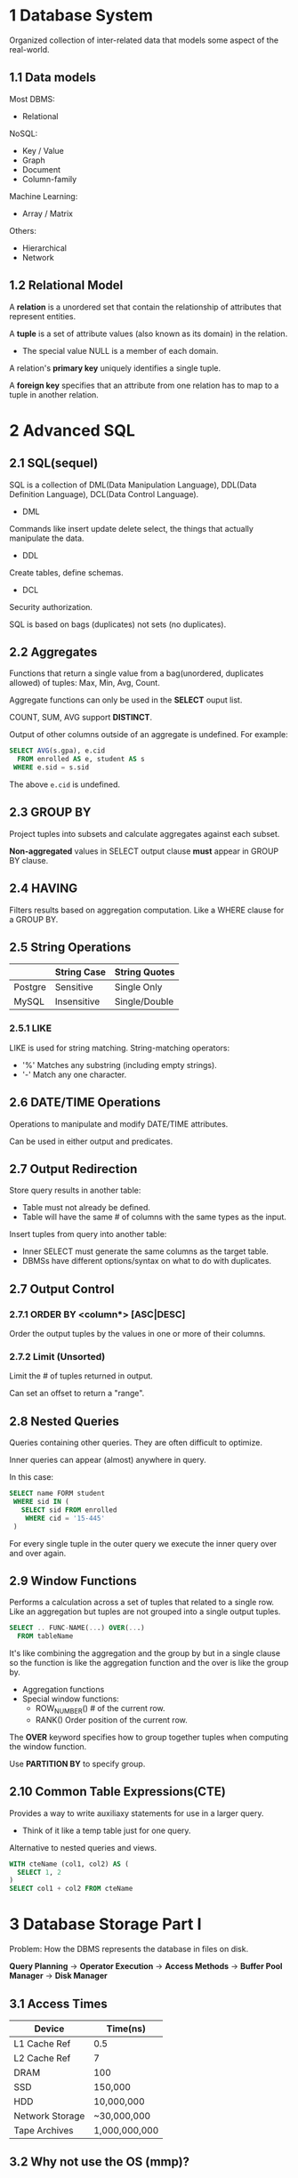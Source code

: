 * 1 Database System
Organized collection of inter-related data that models some aspect of the real-world.
** 1.1 Data models
Most DBMS:
- Relational

NoSQL:
- Key / Value
- Graph
- Document
- Column-family

Machine Learning:
- Array / Matrix

Others:
- Hierarchical
- Network
** 1.2 Relational Model
A *relation* is a unordered set that contain the relationship of attributes that represent entities.

A *tuple* is a set of attribute values (also known as its domain) in the relation.
- The special value NULL is a member of each domain.

A relation's *primary key* uniquely identifies a single tuple.

A *foreign key* specifies that an attribute from one relation has to map to a tuple in another relation.
* 2 Advanced SQL
** 2.1 SQL(sequel)
SQL is a collection of DML(Data Manipulation Language), DDL(Data Definition Language), DCL(Data Control Language).

- DML

Commands like insert update delete select, the things that actually manipulate the data.

- DDL

Create tables, define schemas.

- DCL

Security authorization.

SQL is based on bags (duplicates) not sets (no duplicates).
** 2.2 Aggregates
Functions that return a single value from a bag(unordered, duplicates allowed) of tuples: Max, Min, Avg, Count.

Aggregate functions can only be used in the *SELECT* ouput list.

COUNT, SUM, AVG support *DISTINCT*.

Output of other columns outside of an aggregate is undefined. For example:
#+begin_src sql
SELECT AVG(s.gpa), e.cid
  FROM enrolled AS e, student AS s
 WHERE e.sid = s.sid
#+end_src
The above =e.cid= is undefined.
** 2.3 GROUP BY
Project tuples into subsets and calculate aggregates against each subset.

*Non-aggregated* values in SELECT output clause *must* appear in GROUP BY clause.
** 2.4 HAVING
Filters results based on aggregation computation. Like a WHERE clause for a GROUP BY.
** 2.5 String Operations
|         | String Case | String Quotes |
|---------+-------------+---------------|
| Postgre | Sensitive   | Single Only   |
| MySQL   | Insensitive | Single/Double |
*** 2.5.1 LIKE
LIKE is used for string matching. String-matching operators:

- '%' Matches any substring (including empty strings).
- '-' Match any one character.
** 2.6 DATE/TIME Operations
Operations to manipulate and modify DATE/TIME attributes.

Can be used in either output and predicates.
** 2.7 Output Redirection
Store query results in another table:
- Table must not already be defined.
- Table will have the same # of columns with the same types as the input.

Insert tuples from query into another table:
- Inner SELECT must generate the same columns as the target table.
- DBMSs have different options/syntax on what to do with duplicates.
** 2.7 Output Control
*** 2.7.1 ORDER BY <column*> [ASC|DESC]
Order the output tuples by the values in one or more of their columns.
*** 2.7.2 Limit (Unsorted)
Limit the # of tuples returned in output.

Can set an offset to return a "range".
** 2.8 Nested Queries
Queries containing other queries. They are often difficult to optimize.

Inner queries can appear (almost) anywhere in query.

In this case:
#+begin_src sql
SELECT name FORM student
 WHERE sid IN (
   SELECT sid FROM enrolled
    WHERE cid = '15-445'
 )
#+end_src
For every single tuple in the outer query we execute the inner query over and over again.
** 2.9 Window Functions
Performs a calculation across a set of tuples that related to a single row. Like an aggregation but tuples are not grouped into a single output tuples.

#+begin_src sql
SELECT .. FUNC-NAME(...) OVER(...)
  FROM tableName
#+end_src

It's like combining the aggregation and the group by but in a single clause so the function is like the aggregation function and the over is like the group by.
- Aggregation functions
- Special window functions:
  - ROW_NUMBER() # of the current row.
  - RANK() Order position of the current row.

The *OVER* keyword specifies how to group together tuples when computing the window function.

Use *PARTITION BY* to specify group.
** 2.10 Common Table Expressions(CTE)
Provides a way to write auxiliaxy statements for use in a larger query.

- Think of it like a temp table just for one query.

Alternative to nested queries and views.

#+begin_src sql
WITH cteName (col1, col2) AS (
  SELECT 1, 2
)
SELECT col1 + col2 FROM cteName
#+end_src
* 3 Database Storage Part I
Problem: How the DBMS represents the database in files on disk.

*Query Planning* -> *Operator Execution* -> *Access Methods* -> *Buffer Pool Manager* -> *Disk Manager*

** 3.1 Access Times
| Device          | Time(ns)      |
|-----------------+---------------|
| L1 Cache Ref    | 0.5           |
| L2 Cache Ref    | 7             |
| DRAM            | 100           |
| SSD             | 150,000       |
| HDD             | 10,000,000    |
| Network Storage | ~30,000,000   |
| Tape Archives   | 1,000,000,000 |
** 3.2 Why not use the OS (mmp)?
DBMS (almost) always wants to control things itself and can do a better job at it.
- Flushing dirty pages to disk in the correct order.
- Specialized prefetching.
- Buffer replacement policy.
- Thread / process scheduling.
** 3.3 Database Pages
A page is a fixed-size block of data.
- It can contain tuples, meta-data, indexes, log records...
- Most systems do not mix page types.
- Some systems require a page to be self-contained.

Each page is given a unique identifier.
- The DBMS uses an indirection layer to map page ids to physical locations.

There are three different notions of "pages" in a DBMS:
- Hardware Page (usually 4KB)
- OS Page (usually 4KB)
- Database Page (1-16KB)

By hardware page, we mean at what level the device can guarantee a "failsafe write".

| DBMS                   | Database Page(KB) |
|------------------------+-------------------|
| SQLite                 |                 1 |
| DB2, ORACLE            |                 4 |
| SQL Server, PostgreSQL |                 8 |
| MySQL                  |                16 |
** 3.4 File Storage and Storage Manager
The DBMS stores a database as one or more files on disk.

The storage manager is responsible for maintaining a database's files. It organizes the files as a collection of pages.
- Tracks data read/written to pages.
- Tracks the available space.
** 3.5 Page File Architecture
*** 3.5.1 Heap File
A heap file is an unordered collection of pages where tuples that are stored in random order.
- Get / Delete page.
- Must also support iterating over all pages.

Need meta-data to keep track of what pages exist and which ones have free space.

Two ways to represent a heap file:
- Linked List
- Page Directory

**** 3.5.1.1 Heap File: Linked List
Maintain a header page at the beginning of the file that stores two pointers:
- HEAD of the free page list.
- HEAD of the data page list.

Each page keeps track of the number of free slots in itself.
**** 3.5.1.2 Heap File: Page Directory
The DBMS maintains special pages that tracks the location of data pages in the database files.

The directory also records the number of free slots per page.

The DBMS has to make sure the directory pages are in sync with the data pages.
*** 3.5.2 Page Layout
**** 3.5.2.1 Page Header
Every page contains a header of meta-data about the page's contents.
- Page Size
- Checksum
- DBMS Version
- Transaction Visibility
- Compression Information
**** 3.5.2.2 Page Layout
***** 3.5.2.2.1 Tuple-oriented
The most common layout scheme is called slotted pages. The slot array maps "slots" to the tuples' starting position offsets.

The header keeps track of:
- The # of used slots
- The offset of the starting location of the last slot used.
***** 3.5.2.2.2 Log-structured
Instead of storing tuples in pages, the DBMS only stores log records.

The system appends log records to the file of how the database was modified:
- Inserts store the entire tuple.
- Deletes mark the tuple as deleted.
- Updates contain the delta of just the attributes that were modified.

To read a record, the DBMS scans the log backwards and "recreates" the tuple to find what it needs.

Build indexes to allow it to jump to locations in the log.

Periodically compacting the logs coalesces larger log files into smaller files by removing unnecessary records.

*** 3.5.3 Tuple Layout
A tuple is essentially a sequence of bytes. It's the job of DBMS to interpret those bytes into attribute type and values.

Each tuple is prefixed with a header that contains meta-data about it.
- Visibility info (concurrency control)
- Bit Map for NULL values.

Attributes are typically stored in the order that you specify them when you create the table.

Can physically denormalize (e.g., "pre-join") related tuples and store them together in the same page.
- Potentially reduces the amount of I/O for common workload patterns.
- Can make updates more expensive.

**** 3.5.3.1 Record IDs
The DBMS needs a way to keep track of individual tuples.

Each tuple is assigned a unique record identifier.
- Most common: page_id + offset/slot.
- Can also contain file location info.
* 4 Database Storage Part II
The DBMS assumes that the primary storage location of the database is on non-volatile disk.

The DBMS's components manage the movement of data between non-volatile and volatile storage.
** 4.1 Data Representation
A tuple is essentially a sequence of bytes. It's the job of the DBMS to interpret those bytes into attribute types and values.

The DBMS's catalogs contain the schema information about tables that the system uses to figure out the tuple's layout.
*** 4.1.1 Data Types
INTEGER/BIGINT/SMALLINT/TINYINT
- C/C++ Representation

FLOAT/REAL vs. NUMERIC/DECIMAL
- IEEE-754 Standard / Fixed-point Decimals

VARCHAR/VARBINARY/TEXT/BLOB
- Header with length, followed by data bytes.

TIME/DATE/TIMESTAMP
- 32/64-bit integer of (micro) seconds since Unix epoch.

**** 4.1.1.1 Variable Precision Numbers
Inexact, variable-precision numeric type that uses the "native" C/C++ types. Store directly as specified by IEEE-754.

Typically faster than arbitary precision numbers.
**** 4.1.1.2 Fixed Precision Numbers
Numeric data types with arbitary precision and scale. Used when round errors are unacceptable.
- Example: NUMERIC, DECIMAL.

Typically stored in a exact, variable-length binary representation with additional meta-data.
- Like a VARCHAR but not stored as a string.
**** 4.1.1.3 Large Values
Most DBMSs don't allow a tuple to exceed the size of a single page.

To store values that are larger than a page, the DBMS uses separate overflow storage pages.
**** 4.1.1.4 External Value Storage
Some systems allow you to store a really large value in an external file. Treated as a BLOB type.

The DBMS cannot manipulate the contents of an external file.
- No durability protections.
- No transaction protections.

** 4.2 System Catalogs
A DBMS stores meta-data about databases in its internal catalogs.
- Table, columns, indexes, views
- Users, permissions
- Internal statistics

Almost every DBMS stores their databases' catalog in itself.
- Wrap object abstraction around tuples.
- Specialized code for "bootstrapping" catalog tables.

You can query the DBMS's internal INFORMATION_SCHEMA catalog to get info about the database.
- ANSI standard set of read-only views that provide info about all of the tables, views, columns, and procedures in a database.
** 4.3 Storage Models
*** 4.3.1 Workloads
On-line Transaction Processing:
- Simple queries that read/update a small amount of data that is related to a single entity in the database.

On-line Analytical Processing:
- Complex queries that read large portions of the database spanning multiple entities.

The DBMS can store tuples in different ways that are better for either OLTP or OLAP workloads.
*** 4.3.2 N-ary Storage Model (NSM)
Also known as row storage. The DBMS stores all attributes for a single tuple contiguously in a page.

Ideal for OLTP workloads where queries tend to operate only on an individual entity and insert-heavy workloads.

Advantages:
- Fast inserts, updates, and deletes.
- Good for queries that need the entire tuple.

Disadvantages:
- Not good for scanning large portions of the table and/or a subset of the attributes.
*** 4.3.3 Decomposition Storage Model (DSM)
Also known as column store. The DBMS stores the values of a single attribute for all tuples contiguously in a page.

Ideal for OLAP workloads where read-only queries perform large scans over a subset of the table's attributes.

Tuple Identifications:
- Fixed-length Offsets. Each value is the same length for an attribute.
- Embedded Tuple Ids. Each value is stored with its tuple id in a column.

Advantages:
- Reduces the amount wasted I/O because the DBMS only reads the data it needs.
- Better query processing and data compression.

Disadvantages:
- Slow for point queries, inserts, updates, and deletes because of tuple splitting/stitching.
* 5 Buffer Pools
Problem: How the DBMS manages its memory and move data back-and-forth from disk.

Spatial Control:
- Where to write pages on disk.
- The goal is to keep pages that are used together often as physically close together as possible on disk.

Temporal Control:
- When to read pages into memory, and when to write them to disk.
- The goal is minimize the number of stalls from having to read data from disk.
** 5.1 Buffer Pool Manager
*** 5.1.1 Buffer Pool Organization
Memory region organized as an array of fixed-size pages. An array entry is called a frame.

When the DBMS requests a page, an exact copy is placed into one of these frames.
*** 5.1.2 Buffer Pool Meta-data
The page table keeps track of pages that are currently in the memory.

Also maintains additional meta-data per page:
- Dirty Flag
- Pin/Reference Counter
*** 5.1.3 Locks VS. Latches
Locks:
- Protects the database's logical contents from other transactions.
- Held for transaction duration.
- Need to be able to rollback changes.

Latches (Mutex):
- Protects the critical sections of the DBMS's internal data structure from other threads.
- Held for operation duration.
- Do not need to be able to rollback changes.
*** 5.1.4 Page Table VS. Page Directory
The page directory is the mapping from page ids to page locations in the database files.
- All changes must be recorded on disk to allow the DBMS to find on restart.

The page table is the mapping from page ids to a copy of the page in buffer pool frames.
- This is an in-memory data structure that does not need to be stored on disk.
*** 5.1.5 Multiple Buffer Pools
The DBMS does not always have a single buffer pool for the entire system.
- Multiple buffer pool instances
- Per-database buffer pool
- Per-page type buffer pool

Helps reduce latch contention and improve locality.
*** 5.1.6 Pre-fetching and Scan Sharing
**** 5.1.6.1 Pre-fetching
The DBMS can also prefetch pages based on a query plan.
- Sequential Scans
- Index Scans
**** 5.1.6.2 Scan Sharing
Queries are able to reuse data retrieved from storage or operator computations.
- This is different from result caching.

Allow multiple queries to attach to a single cursor that scans a table.
- Queries do not have to be exactly the same.
- Can also share intermediate results.

If a query starts a scan and if there one already doing this, then the DBMS will attach to the second query's cursor.
- The DBMS keeps track of where the second query joined with the first so that it can finish the scan when it reaches the end of the data structure.

*** 5.1.7 OS Page Cache
Most disk operations go through the OS API. Unless you tell it not to, the OS maintains its own filesystem cache.

Most DBMSs use direct I/O (O_DIRECT) to bypass the OS's cache.
- Redundant copies of pages.
- Different eviction policies.
** 5.2 Buffer Replacement Policies
When the DBMS needs to free up a frame to make room for a new page, it must decide which page to evict from the buffer pool.

Goals:
- Correctness
- Accuracy
- Speed
- Meta-data overhead
*** 5.2.1 Least Recently Used
Maintain a timestamp of when each page was last accessed. When the DBMS needs to evict a page, select the one with oldest timestamp.
- Keep the pages in sorted order to reduce the search time on eviction.
*** 5.2.2 Clock
Approximation of LRU without needing a separate timestamp per page.
- Each page has a reference bit.
- When a page is accessed, set to 1.

Organize the pages in a circular buffer with a "clock hand":
- Upon sweeping, check if a page's bit is set to 1.
- If yes, set to zero. If no, then evict.

Problems:

LRU and Clock replacement policies are susceptible to sequential flooding.
- A query performs a sequential scan that reads every page.
- This pollutes the buffer pool with pages that are read once and then never again.

The most recently used page is actually the most unneeded page.
*** 5.2.3 Better Policies: LRU-K
Take into account history of the last K references as timestamps and compute the interval between subsequent accesses.

The DBMS then uses this history to estimate the next time that page is going to be accessed.
*** 5.2.4 Better Policies: Localization
The DBMS chooses which pages to evict on a per txn/query basis. This minimizes the pollution of the buffer pool from each query.
- Keep track of the pages that a query has accessed.
*** 5.2.5 Better Policies: Priority Hints
The DBMS knows what the context of each page during query execution.

It can provide hints to the buffer pool on whether a page is important or not.
** 5.3 Dirty Pages
FAST: If a page in the buffer pool is not dirty, then the DBMS can simply "drop" it.

SLOW: If a page is dirty, then the DBMS must write back to disk to ensure that its changes are persisted.

Trade-off between fast evictions versus dirty writing pages that will not be read again in the future.
*** 5.3.1 Background Writing
The DBMS can periodically walk through the page table and write dirty pages to disk.

When a dirty page is safely written, the DBMS can either evict the page or just unset the dirty flag.

Need to be careful that we don't write dirty pages before their log records have been written.
** 5.4 Allocation Policies
Global Policies:
- Make decisions for all active txns.

Local Policies:
- Allocate frames to a specific txn without considering the behavior of concurrent txns.
- Still need to support sharing pages.
** 5.5 Other Memory Pools
The DBMS needs memory for things other than just tuples and indexes.

These other memory pools may not always backed by disk. Depends on implementation.
- Sorting + Join Buffers
- Query Caches
- Maintenance Buffers
- Log Buffers
- Dictionary Caches
* 6 Hash Tables
Design Decisions:

Data Organization
- How we layout data structure in memory/pages and what information to store to support efficient access.

Concurrency
- How to enable multiple threads to access the data structure at the same time without causing problems.

A hash table implements an associative array abstract data type that maps keys to values.

It use a hash function to compute an offset into the array, from which the desired value can be found.
** 6.1 Hash Table
Design Decision #1: Hash Function
- How to map a large key space into a smaller domain.
- Trade-off between being fast vs. collision rate.

Design Decision #2: Hashing Scheme
- How to handle key collision after hashing.
- Trade-off between allocating a large hash table vs. additional instructions to find/insert keys.
** 6.2 Hash Functions
MurmurHash(2008)
- Designed to a fast, general purpose hash function.

Google CityHash(2011)
- Based on ideas from MurmurHash2
- Designed to be faster for short keys (<64 bytes).

Google FarmHash(2014)
- Newer version of CityHash with better collision rates.

CLHash(2016)
- Fast hashing function based on carry-less multiplication.
** 6.3 Hash Schemes
*** 6.3.1 Static Hashing Schemes
**** 6.3.1.1 Linear Probe Hasing
Single gaint table of slots.

Resolve collisions by linearly searching for the next free slot in the table.
- To determine whether an element is present, hash to a location in the index and scan for it.
- Have to store the key in the index to know when to stop scanning.
- Insertions and deletions are generalizations of lookups.
***** 6.3.1.1.1 Non-unique Keys
Choice #1: Separate Linked List
- Store values in separate storage area for each key.

Choice #2: Redundant Keys
- Store duplicate keys entries together in the hash table.
***** 6.3.1.1.2 Observation
To reduce the # of wasteful comparisons, it is important to avoid collisions of hashed keys.

This requires a hash table with ~2x the number of slots as the number of elements.
**** 6.3.1.2 Robin Hood Hashing
Variant of linear hashing that steals slots from "rich" keys and give them to "poor" keys.
- Each key tracks the number of positions they are from where its optimal position in the table.
- On insert, a key take the slot of another key if the first key is farther away from its optimal position than the second key.
**** 6.3.1.3 Cuckoo Hashing
Use multiple hash tables with different hash functions.
- On insert, check every table and pick anyone that has a free slot.
- If no table has a free slot, evict the element from one of them and then re-hash it find a new location.

Look-ups and deletions are always O(1) because only one location per hash table is checked.

Make sure that we don't get stuck in an infinite loop when moving keys.

If we find a cycle, then we can rebuild the entire hash tables with new hash functions.
- With two hash functions, we (probably) won't need to rebuild the table until it is at about 50% full.
- With three hash functions, we (probably) won't need to rebuild the table until it is at about 90% full.
*** 6.3.2 Daynamic Hashing Schemes
The previous hash tables require knowing the number of elements you want to store ahead of time.
- Otherwise you have rebuild the entire table if you need to grow/shrink.

Dynamic hash tables are able to grow/shrink on demand.
**** 6.3.2.1 Chained Hashing
Maintain a linked list of buckets for each slot in the hash table.

Resolve collisions by placing all elements with the same hash key into the same bucket.
- To determine whether an element is present, hash to its bucket and scan for it.
- Insertions and deletions are generalizations of lookups.

The hash table can grow infinitely because you just keep adding new buckets to the linked list.

You only need to take a latch on the bucket to store a new entry or extend the linked list.
**** 6.3.2.2 Extendible Hashing
Chained-hashing approach where we split buckets instead of letting the linked list grow forever.

This requires reshuffling entries on split, but the change is localized.
**** 6.3.2.3 Linear Hashing
Maintain a pointer that tracks the next bucket to split.

When any bucket overflow, split the bucket at the pointer location.

Overflow criterion is left up to the implementation.
- Space Utilization
- Average Length of Overflow Chains

Splitting buckets based on the split pointer will eventually get to all overflowed buckets.
- When the pointer reaches the last slot, delete the first hash function and move back to beginning.

The pointer can also move backwards when buckets are empty.
** 6.4 Conclusion
Fast data structures that support O(1) look-ups that are used all throughout the DBMS internals.
- Trade-off between speed and flexibility.

Hash tables are usually not what you want to for a table index.
* 7 Tree Indexes Part I
** 7.1 Table Indexes
A table index is a replica of a subset of a table's columns that are organized and/or sorted for efficient access using a subset of those columns.

The DBMS ensures that the contents of the table and the index are logically in sync.

It's the DBMS's job to figure out the best index(es) to use to execute each query.

There is a trade-off on the number of indexes to create per database.
- Storage Overhead
- Maintenance Overhead
** 7.2 B+ Tree
A B+ Tree is a self-balancing tree data structure that keeps data sorted and allows searches, sequential access, insertions, and deletions in O(log n).
- Generalization of a binary search tree in that a node can have more than two children.
- Optimized for systems that read and write large blocks of data.
*** 7.2.1 Properties
A B+tree is an M-way(M is maximum number of keys you can have in a single node)search tree with the following properties:

- It is perfectly balanced (i.e., every leaf node is at the same depth).
- Every inner node other than the root, is at least half-full M/2-1 <= #keys <= M-1
- Every inner node with k keys has k+1 non-null children.
*** 7.2.2 B+ Tree Nodes
Every node in the B+tree contains an array of key/value pairs.
- The keys will always be the column or columns that you built your index on.
- The values will differ based on whether the node is classified as inner nodes(pointer to another inner node or leaf node) or leaf nodes(record id or the tuple of contents).

The arrays are always kept in sorted order. When you load on a node, you do a binary search.
**** 7.2.2.1 Leaf Node Values
Approach #1: Record Ids
- A pointer to the location of the tuple that the index entry corresponds to.

Approach #2: Tuple Data
- The actual contents of the tuple is stored in the leaf node.
- Secondary indexes have to store the record id as their values.
- Typically it's used for primary key.

The size of B+tree node is usally the size of page. The sibling pointers are not pointing to memories, instead page ids. Because database need to go to the page table to fetch the page.
**** 7.2.2.2 Type
Clustered B+ tree
- The sorted tuples are stored sequentially in the same page.

Unclustered B+ tree
- The tuples in leaf nodes are distributed in different pages.
**** 7.2.2.3 B Tree VS. B+ Tree
The original B Tree from 1972 stored keys + values in all nodes in the tree.
- More space efficient since each key only appears once in the tree.

A B+ Tree only stores values in leaf nodes. Inner nodes only guide the search process.
** 7.3 Operations
*** 7.3.1 Insert
Find correct leaf L.

Put data entry into L in sorted order.
- If L has enough space, done!
- Else, must split L into L and a new node L2
  - Redistribute entries evenly, copy up middle key.
  - Insert index entry pointing to L2 into parent of L.

To split inner node, redistribute entries evenly, but push up middle key.
*** 7.3.2 Delete
Start at root, find leaf L where entry belongs.

Remove the entry.
- If L is at least half-full, done!
- If L has only M/2-1 entries,
  - Try to re-distribute, borrowing from sibling(adjacent node with same parent as L).
  - If re-distribution fails, merge L and sibling.

If merge occurred, must delete entry(pointing to L or sibling) from parent of L.
*** 7.3.3 B+ Tree Visualization
https://cmudb.io/btree
** 7.4 Clustered Indexes
The table is stored in the sort order specified by the primary key.
- Can be either heap- or index-organized storage.

Some DBMSs always use a clustered index.
- If a table doesn't include a pkey, the DBMS will automatically make a hidden row id key.

Other DBMSs cannot use them at all.
** 7.5 Selection Conditions
The DBMS can use a B+ Tree index if the query provides any of the attributes of the search key.

Example: Index on <a, b, c>
- Supported: (a=5 AND b=3)
- Supported: (b=3).

Not all DBMSs support this.

For hash index, we must have all attributes in search key.
** 7.6 B+ Tree Design Choices
*** 7.6.1 Node Size
The slower the disk, the larger the optimal node size for B+ Tree.
- HDD: ~1MB
- SSD: ~10KB
- In-Memory: ~512B

Optimal sizes can vary depending on the workload
- Leaf Node Scans vs. Root-to-Leaf Traversals.
*** 7.6.2 Merge Threshold
Some DBMSs don't always merge nodes when it is half full.

Delaying a merge operation may reduce the amount of reorganization.

May be better to just let underflows to exist and then periodically rebuild entire tree.
*** 7.6.3 Variable Length Keys
Approach #1: Pointers
- Store the keys as pointers to the tuple's attribute.

Approach #2: Variable Length Nodes
- The size of each node in the B+ Tree can vary.
- Requires careful memory management.

Approach #3: Key Map
- Embed an array of pointers that map to the key + value list within the node.
*** 7.6.4 Non-unique Indexes
Approach #1: Duplicate Keys
- Use the same leaf node layout but store duplicate keys multiple times.

Approach #2: Value Lists
- Store each key only once and maintain a linked list of unique values.
*** 7.6.5 Intra-node Search
Approach #1: Linear
- Scan node keys from beginning to end.

Approach #2: Binary
- Jump to middle key, pivot left/right depending on comparsion.

Approach #3: Interpolation
- Approaximate location of desired key based on known distribution of keys.

** 7.7 Optimizations
*** 7.7.1 Prefix Compression
Stored keys in the same leaf node are likely to have the same prefix.

Instead of storing the entire key each time, extract common prefix and store only unique suffix for each key.
- Many variations.
*** 7.7.2 Suffix Truncation
The keys in the inner nodes are only used to "direct traffic".
- We don't actually need the entire key.

Store a minimum prefix that is needed to correctly route probes into the index.
*** 7.7.3 Bulk Insert
The fastest/best way to build a B+ Tree is to first sort the keys and then build the index from the bottom up.
*** 7.7.4 Pointer Swizzling
Nodes use page ids to reference other nodes in the index. The DBMS has to get the memory location from the page table during travesal.

If a page is pinned in the buffer pool, then we can store raw pointers instead of page ids, thereby removing the need to get address from the page table.
* 8 Tree Indexes Part II
** 8.1 Additional Index Usage
*** 8.1.1 Implicit Indexes
Most DBMSs automatically create an index to enforce integrity constraints.
- Primary Keys
- Unique Constraints
- Foreign Keys
*** 8.1.2 Partial Indexes
Create an index on subset of entire table. This potentially reduces the size of indexes and the amount of overhead to maintain it.

One common use case is to partition indexes by date ranges.
- Create a separate index per month, year.

#+begin_src sql
CREATE INDEX idx_foo
          ON foo (a, b)
       WHERE c = 'WuTang';
#+end_src
*** 8.1.3 Covering Indexes
If all of the fields needed to process the query are available in an index, then the DBMS doesn't need to retrieve the whole tuple.

This reduces contention on DBMS's buffer pool resources.

#+begin_src sql
CREATE INDEX idx_foo
          ON foo (a, b);

SELECT b FROM foo
 WHERE a = 123;
#+end_src
*** 8.1.4 Index Include Columns
Embed addtional columns in indexes to support index-only queries. Not a part of search key. This stores addtional columns in leaf node.

#+begin_src sql
CREATE INDEX idx_foo
          ON foo (a, b)
     INCLUDE (c);
#+end_src
*** 8.1.5 Functional/Expression Indexes
The index does not need to store keys in the same way that they appear in their base table.

You can use expressions when declaring an index.

#+begin_src sql
CREATE INDEX idx_user_login
    ON users (EXTRACT(dow FROM login));

SELECT * FROM users
 WHERE EXTRACT(dow FROM login) = 2;
#+end_src
** 8.2 Skip Lists
Multiple levels of linked lists with extra pointers that skip over intermediate nodes. Maintain keys in sorted order without requiring global rebalancing.

A collection of lists at different levels
- Lowest level is a sorted, single linked list of all keys.
- 2nd level links every other key.
- 3rd level links every fourth key.
- In general, a level has half the keys of one below it.

To insert a key, flip a coin to decide how many levels to add the new key into. Provides approximately O(log n) search time complexity.

Advantages:
- Uses less memory than a typical B+ Tree if you don't include reverse pointers.
- Insertions and deletions do not require rebalancing.

Disadvantages:
- Not disk/cache friendly because they do not optimize locality of references.
- Reverse search is non-trivial.
** 8.3 Radix tree
Represent keys as individual digits. This allow threads to examine prefix one-by-one instead of comparing entire key.
- The height of the tree depends on the length of the key.
- Does not require rebalancing.
- The path to a leaf node represents the key of the leaf.
- Keys are stored implicitly and can be reconstructed from paths.
*** 8.3.1 Radix Tree: Binary Comparable Keys
Not all attribute types can be composed into binary comparable digits for a radix tree.
- Unsigned Integers: Byte order must be flipped for little endian machines.
- Signed Integers: Flip two's-complement so that negative numbers are smaller than positive.
- Floats: Classify into group (neg vs. pos, normalized vs. denormalized), then store as unsigned integer.
- Compound: Transform each attribute separately.
** 8.4 Inverted Index
An inverted index stores a mapping of words to records that contain those words in the target attribute.
- Sometimes called a full-text search index.
* 9 Index Concurrency Control
A concurrency control protocol is the method that the DBMS uses to ensure "correct" results for concurrent operations on a shard object.
** 9.1 Locks VS. Latches
Locks
- Protects the index's logical contents from other txns.
- Held for txn duration.
- Need to be able to rollback changes.

Latches
- Protects the critical sections of the index's internal data structure from other threads.
- Held for operation duration.
- Do not need to be able to rollback changes.

|          | Locks                                | Latches                   |
|----------+--------------------------------------+---------------------------|
| Separate | User transaction                     | Threads                   |
| Protect  | Database Contents                    | In-Memory Data Structures |
| During   | Entire Transactions                  | Critical Sections         |
| Modes    | Shared, Exclusive, Update, Intention | Read, Write               |
| Deadlock | Detection & Resolution               | Avoidance                 |
| by       | Waits-for, Timeout, Aborts           | Coding Discipline         |
| Kept in  | Lock Manager                         | Protected Data Structure  |

Read Mode
- Multiple threads are allowed to read the same item at the same time.
- A thread can acquire the read latch if another thread has it in read mode.

Write Mode
- Only one thread is allowed to access the item.
- A thread cannot acquire a write latch is another thread holds the latch in any mode.
** 9.2 B+ Tree Concurrency Control
We want to allow multiple threads to read and update a B+ tree at the same time.

We need to protect from two types of problems:
- Threads trying to modify the contents of a node at the same time.
- One thread traversing the tree while another thread splits/merges nodes.
*** 9.2.1 Latch Crabbing/Coupling
Protocol to allow multiple threads to access/modify B+ Tree at the same time.

Basic Idea:
- Get latch for parent.
- Get latch for child.
- Release latch for parent if "safe".

A safe node is one that will not split or merge when updated.
- Not full (on insertion)
- More than half-full (on deletion)

Search: Start at root and go down; repeatedly,
- Acquire R latch on child
- Then unlatch parent

Insert/Delete: Start at root and go down, obtaining W latches as needed. Once child is latched, check if it is safe:
- If child is safe, release all latches on ancestors.
*** 9.2.2 Better Latching Algorithm
Assume that the leaf node is safe.

Use read latches and crabbing to reach it, and verify that it is safe.

If leaf is not safe, then do previous algorithm using write latches.

Search: Same as before.

Insert/Delete:
- Set latches as if for search, get to leaf, and set W latch on leaf.
- If leaf is not safe, release all latches, and restart thread using the previous insert/delete protocol with write latches.

This approach optimistically assumes that only leaf node will be modified; if not, R latches set on the first pass to leaf are wasteful.
*** 9.2.3 Leaf Node Scans
Latches do not support deadlock detection or avoidance. The only way we can deal with this problem is through coding discipline.

The leaf node sibling latch acquisition protocol must support a "no-wait" mode. B+ tree code must cope with failed latch acquisitions.
*** 9.2.4 Delayed Parent Updates
Every time a leaf node overflows, we have to update at least three nodes.
- The leaf node being split.
- The new leaf node being created.
- The parent node.

Blink Tree Optimization: When a leaf node overflows, delay updating its parent node.
* 10 Query Processing
** 10.1 Query Plan
The operators are arranged in a tree. Data flows from the leaves toward the root.

The ouput of the root node is the result of the query.
** 10.2 Processing Model
A DBMS's processing model defines how the system executes a query plan.
- Different trade-offs for different workloads.

Three approaches:
- Iterator model
- Materialization model
- Vectorized / Batch model

*** 10.2.1 Iterator Model
Each query plan operator implements a next function.
- On each invocation, the operator returns either a single tuple or a null marker if there are no more tuples.
- The operator implements a loop that calls next on its children to retrieve their tuples and then process them.

Top-down plan processing. Also called Volcano or Pipeline Model.

This is used in almost every DBMS. Allows for tuple pipelining.

Some operators will block until children emit all of their tuples.
- Joins, Subqueries, Order by.

Output control works easily with this approach.
- Limit.
*** 10.2.2 Materialization Model
Each operator processes its input all at once and then emits its output all at once.
- The operator "materializes" its output as a single result.
- The DBMS can push down hints into to avoid scanning too many tuples.

Bottom-up plan processing.

Better for OLTP workloads because queries typically only access a small number of tuples at a time.
- Lower execution / coordination overhead.

Not good for OLAP queries with large intermediate results.
*** 10.2.3 Vectorization Model
Like iterator model, each operator implements a next function.

Each operator emits a batch of tuples instead of a single tuple.
- The operator's internal loop processes multiple tuples at a time.
- The size of batch can vary based on hardware or query properties.

Ideal for OLAP queries
- Greatly reduces the number of invocations per operator.
- Allows for operators to use vectorized (SIMD) instructions to process batches of tuples.
*** 10.2.4 Summary
|           | Iterator/Volcano | Vectorized  | Materialization  |
|-----------+------------------+-------------+------------------|
| Direction | Top-Down         | Top-Down    | Bottom-Up        |
| Emits     | Single Tuple     | Tuple Batch | Entire Tuple Set |
| Target    | General Purpose  | OLAP        | OLTP             |
** 10.3 Access Methods
An access method is a way that the DBMS can access the data stored in a table.
- Not defined in relational algebra.

Three basic approaches:
- Sequential scan.
- Index scan.
- Multi-index / "Bitmap" scan.
*** 10.3.1 Sequential Scan
For each page in the table:
- Retrieve it from the buffer pool.
- Iterate over each tuple and check whether to include it.

The DBMS maintains an internal cursor that tracks the last page / slot it examined.

This is almost the worst thing that the DBMS can do to execute a query.

Sequential scan optimizations:
- Prefetching
- Parallelization
- Buffer pool bypass
- Zone maps
- Late materialization
- Heap clustering
**** 10.3.1.1 Zone Maps
Pre-computed aggregates for the attribute values in a page. DBMS checks the zone map first to decide whether it wants to access the page.
**** 10.3.1.2 Late Materialization
DSM DBMSs can delay stitching together tuples until the upper parts of the query plan.
**** 10.3.1.3 Heap Clustering
Tuples are sorted in the heap's pages using the order specified by a clustering index.

If the query accesses tuples using the clustering index's attributes, then the DBMS can jump directly to the pages that it needs.
*** 10.3.2 Index Scan
The DBMS picks an index to find the tuples that the query needs.

Which index to use depends on:
- What attributes the index contains
- What attributes the query references
- The attribute's value domains
- Predicate composition
- Whether the index has unique or non-unique keys
*** 10.3.3 Multi-index Scan
If there are multiple indexes that the DBMS can use for a query:
- Compute sets of record ids using each matching index.
- Combine these sets based on the query's predicates (union vs. intersect).
- Retrieve the records and apply any remaining terms.

Set intersection can be done with bitmaps, hash tables, or Bloom filters.
** 10.4 Index Scan Page Sorting
Retrieving tuples in the order that appear in an unclustered index is inefficient.

The DBMS can first figure out all the tuples that it needs and then sort them based on their page id.
** 10.5 Expression evaluation
The DBMS represents a WHERE clause as an expression tree.

The nodes in the tree represent different expression types:
- Comparisons (= , < , > , !=)
- Conjunction (AND), Disjunction (OR)
- Arithmetic Operators (+, -, *, /, %)
- Constant Values
- Tuple Attribute References

To evaluate an expression tree at runtime, the DBMS maintains a context handle that contains metadata for the execution, such as the current tuple, the parameters, the parameters, and the table schema. The DBMS then walks the tree to evaluate its operators and produce a result.
* 11 Sorting & Aggregations
Why do we need to sort?

Tuples in a table have no specific order.

But users often want to retrieve tuples in a specific order.
- Trivial to support duplicate elimination (DISTINCT)
- Bulk loading sorted tuples into a B+ tree index is faster
- Aggregations (GROUP BY)
** 11.1 Sorting Algorithms
*** 11.1.1 External Merge Sort
Sorting Phase
- Sort small chunks of data that fit in main-memory, and then write back the sorted data to a file on disk.

Merge Phase
- Combine sorted sub-files into a single larger file.

Files are broken up into N pages. The DBMS has a finite number of B fixed-size buffers.
**** 11.1.1.1 Two-way External Merge Sort
Pass #0
- Read every B pages of the table into memory.
- Sorts them, and write them back to disk.
- Each sorted set of pages is called a run.

Pass #1,2,3,...
- Recursively merges pairs of runs into runs twice as long.
- Use three buffer pages (2 for input pages, 1 for output).
**** 11.1.1.2 General External Merge Sort
Pass #0
- Use B buffer pages.
- Produce ceiling(N/B) sorted runs of size B

Pass #1,2,3,...
- Merge B-1 runs (i.e. K-way merge)

Number of passes = 1 + logB-1(ceiling(N/B))

a_{1}

- Use B+ tree
  - Good for clustered B+ tree
  - For unclustered B+ tree, this is almost always a bad idea. In general, one I/O per data record. The DBMS will choose the best one for us. Whether to use index, or do external merge sort.
** Aggregation
*** Sort
*** Hashing
Hashing is a better alternative in this scenario.
- Only need to remove duplicates, no need for ordering.
- Can be computationally cheaper than sorting.
* Join algorithms
We normalize tables in a relational database to avoid unnecessary repetition of information.

We use the join operate to reconstruct the original tuples without any information loss.

In general, we want the smaller table to always be the outer table.

** Nested Loop Join
Summary:
- Pick the smaller table as the outer table.
- Buffer as much of the outer table in memory as possible.
- Loop over the inner table or use an index.

*** Simple
#+begin_src C
foreach tuple r in R: (outer table)
  foreach tuple s in S: (inner table)
    emit, if r and s match
#+end_src
The outer table has M pages and m tuples. The inner table has N pages and n tuples.

So the cost is: M + (m \star{} N). In most cases, if we use the smaller table as the outer table, it will reduce the IO cost.

*** Block
Because the buffer pool reads tuples from the disk as pages. So we can do nested loop inside two pages first.

#+begin_src C
foreach block Br in R:
  foreach block Bs in S:
    foreach tuple r in Br:
      foreach tuple s in Bs:
        emit, if r and s mathch
#+end_src

This algorithm performs fewer disk accesses.
- For every block in R, it scans S once.

Cost: M + (M \star{} N)

Also, the smaller table in terms of # of pages should be the outer table.

What if we have B buffers available?
- Use B-2 buffers for scanning the outer table.
- Use one buffer for the inner table, one buffer for sorting output.

This algorithm uses B-2 buffers for scanning R.

Cost: M + (M / (B - 2) \star{} N)

*** Index
Use an index to find inner table matches to accelerate the join.
- We could use an existing index for the join.
- Or even build one on the fly.

#+begin_src C
foreach tuple r in R:
  foreach tuple s in Index(ri = sj):
    emit, if r and s match
#+end_src

Assume the cost of each index probe is some constant C per tuple.

Cost: M + (m \star{} C)

** Sort-Merge Join
Phase #1: Sort
- Sort both tables on the join key(s).
- Can use the external merge sort algorithm that we talked about last clase.

Phase #2: Merge
- Step through the two sorted tables in parallel, and emit matching tuples.
- May need to backtrack depending on the join type.

Sort Cost (R): 2M \times{} (log M / log B)

Sort Cost (S): 2N \times{} (log N / log B)

Merge Cost: M + N

When is sort-merge join useful?
- One or both tables are already sorted on join key.
- Output must be sorted on join key.

The input relations may be sorted by either by an explicit sort operator, or by scanning the relation using an index on the join key.
** Hash Join
Phase #1: Build
- Scan the outer relation and populate a hash table using the hash function h1 on the join attributes.

Phase #2: Probe
- Scan the inner relation and use h1 on each tuple to jump to a location in the hash table and find a matching tuple.

*** Hash table contents
Key: The attribute(s) that the query is joining the tables on.

Value: Varies per implementation.
- Depends on what the operators above the join in the query plan expect as its output.

Approach #1: Full Tuple
- Avoid having to retrieve the outer relation's tuple contents on a match.
- Takes up more space in memory.

Approach #2: Tuple Identifier
- Ideal for column stores because the DBMS doesn't fetch data from disk it doesn't need.
- Also better if join selectivity is low.

** Conclusion
Hashing is almost always better than sorting for operator execution.

Caveats:
- Sorting is better on non-uniform data.
- Sorting is better when result needs to be sorted.

Good DBMSs use either or both.
* Query Optimization
Remember that SQL is declarative.
- User tells the DBMS what answer they want, not know how to get the answer.

** Two approaches
Heuristics / Rules (written by human)
- Rewrite the query to remove stupid / inefficient things.
- Does not require a cost model.

Cost-based Search
- Use a cost model to evalute multiple equivalent plans and pick the one with the lowest cost.

** Query planning overview
SQL Query -> Parser -> (Abstract Syntax Tree) -> Binder (Name -> Internal ID) -> (Annotated AST) -> Rewriter -> Optimizer.

** Relational algebra equivalences
Two relational algebra expressions are equivalent if they generate the same set of tuples.

The DBMS can identify better query plans without a cost model. This is often called *query rewriting*.

Selections:
- Perform filters as early as possible.
- Reorder predicates so that the DBMS applies the most selective one first.
- Break a complex predicate, and push down.

Projections:
- Perform them early to create smaller tuples and reduce intermediate results (if duplicates are eliminated).
- Project out all attributes except the ones requested or required (e.g., joining keys).

This is not important for a column store.

Joins:
- Commutative, associative.

** Cost estimation
How long will a query take?
- CPU: small cost; tough to estimate.
- Disk: # of block transfers.
- Memory: Amount of DRAM used.
- Network: # of messages.

So we need to keep some statistics.

The DBMS stores internal statistics about the tables, attributes, and indexes in its internal catalog.

Different systems update them at different times.

Manual invocations:
- Postgres/SQLite: ANALYZE
- Oracle/MySQL: ANALYZE TABLE
- SQL Server: UPDATE STATISTICS
- DB2: RUNSTATS

*** Statistics
For each relation R, the DBMS maintains the following information:
- Nr: Number of tuples in R.
- V(A, R): Number of distinct values for attribute A.

The selection cardinality SC(A, R) is the average number of records with a value for an attribute A given Nr / V(A, R).

*** Complex predicates
The selectity(sel) of a predicate P is the fraction of tuples that qualify.

Formula depends on type of predicate:
- Equality
- Range
- Negation
- Conjunction
- Disjunction

1. Equality

sel(A=constant) = SC(P) / V(A, R)

2. Range Query

sel(A>=a) = (Amax - a) / (Amax - Amin)

3. Negation Query

sel(not P) = 1 - sel(P)

4. Conjunction

sel(P1 \land{} P2) = sel(P1) \times{} sel(P2)

This assumes that the predicates are independent.

5. Disjunction

sel(P1 \lor{} P2) = sel(P1) + sel(P2) - sel(P1 \land{} P2)
*** Result size estimation for joins
General case: Rcols \lor{} Scols = {A} where A is not a key for either table.
- Match each R-tuple with S-tuples:
  estSize = Nr \times{} Ns / V(A, S)
- Symmetrically, for S:
  estSize = Nr \times{} Ns / V(A, R)

Overall:
  estSize = Nr \times{} Ns / max{V(A, S), V(A, R)}
* Parallel Execution
** Parallel VS Distributed
Paralle DBMSs:
- Nodes are physically close to each other.
- Nodes connected with high-speed LAN.

Distributed DBMSs:
- Nodes can be far from each other.
- Nodes connected using public network.
- Communication cost and problems cannot be ignored.

** Process Model
A DBMS's process model defines how the system is architected to support concurrent requests from a multi-user  application.

A worker is the DBMS component that is responsible for executing tasks on behalf of the client and returning the results.

*** Approach #1: Process per DBMS Worker
Each worker is a separate OS process.
- Relies on OS scheduler.
- Use shared-memory for global data structures.
- A process crash doesn't take down entire system.
- Examples: IBM DB2, Postgres, Oracle.
*** Approach #2: Process Pool
A worker uses any process that is free in a pool.
- Still relies on OS scheduler and shared memory.
- Bad for CPU cache locality.
- Examples: IBM DB2, Postgres(2015)
*** Approach #3: Thread per DBMS Worker
Single process with multiple worker threads.
- DBMS has to manage its own scheduling.
- May or may not use a dispatcher thread.
- Thread crash (may) kill the entire system.
- Examples: IBM DB2, MS SQL, MySQL, Oracle (2014)

**** Scheduling
For each query plan, the DBMS has to decide where, when, and how to execute it.
- How many tasks should it use?
- How many CPU cores should it use?
- What CPU core should the tasks execute on?
- Where should a task store its output?

The DBMS always knows more than operating system.

** Inter- VS Intra-Query Parallelism
*** Inter-Query: Different queries are executed concurrently.
- Increases throughput & reduces latency.

If queries are read-only, then this requires little coordination between queries.

If queries are updating the database at the same time, then this is hard to do this correctly.
- Need to provide the illusion of isolation

*** Intra-Query: Execute the operations of a single query in parallel.
- Decreases latency for long-running queries.

**** Approach #1: Intra-Operator (Horizontal)
Operators are decomposed into independent instances that perform the same function on different subsets of data.

The DBMS inserts an exchange operator into the query plan to coalesce results from children operators.
**** Approach #2: Inter-Operator (Vertical)
Operations are overlapped in order to pipeline data from one stage to the next without materialization. Also called pipelined parallelism.

** I/O Parallelism
Split the DBMS installation across multiple storage devices.
* Embedded Logic
** User-defined functions
A user-defined function (UDF) is a function written by the application developer that extends the system's functionality beyond its built-in operations.
- It takes in input arguments (scalars)
- Perform some computation
- Return a result (scalars, tables)
** Stored procedures
A stored procedure is a self-contained function that performs more complex logic inside of the DBMS.
- Can have many input/output parameters.
- Can modify the database table/structures.
- Not normally used within a SQL query.
** Stored procedures VS UDF
A UDF is meant to perform a subset of a read-only computation within a query.

A stored procedure is meant to perform a complete computation that is independent of query.
** Database triggers
A trigger instructs the DBMS to invoke a UDF when some event occurs in the database.

The developer has to define:
- What type of event will cause it to fire.
- The scope of the event.
- When it fires relative to that event.

Event type:
- INSERT
- UPDATE
- DELETE
- TRUNCATE
- CREATE
- ALTER
- DROP

Event scope:
- TABLE
- DATABASE
- VIEW
- SYSTEM

Trigger timing:
- Before the statement executes.
- After the statement executes.
- Before each row that the statement affects.
- After each row that the statement affects.
- Instead of the statement.
** Change notifications
A change notification is like a trigger except that the DBMS sends a message to an external entity that something notable has happened in the database.
- Think a "pub/sub" system.
- Can be chained with a trigger to pass along whenever a change occurs.

SQL standard: LISTEN + NOTIFY.
** Complex types
Approach #1: Attribute splitting
- Store each primitive element in the complex type as its own attribute in the table.

Approach #2: Application serialization
- Java serialize, Python pickle
- Google protobuf, Facebook thrift
- JSON / XML
** User-defined types
A user-defined type is a special data type that is defined by the application developer that the DBMS can stored natively.
** Views
Create a "virtual" table containing the output from a SELECT query. The view can then be accessed as if it was a real table.

This allows programmers to simplify a complex query that is executed often.
- Won't make it faster though.

Often used as mechanism for hiding a subset of a table's attributes from certain users. The DBMS will rewrite the SQL.
** Views VS Select Into
VIEW
- Dynamic results are only materialized when needed.

SELECT...INTO
- Creates static table that does not get updated when student gets updated.

MATERIALIZED VIEWS
Create a view containing the output from a SELECT query that is automatically updated when the underlying tables change.
* Concurrency Control Theory
A DBMS's concurrency control and recovery components permeate throughout the design of its entire architecture.
** Motivation
We both change the same record in a table at the same time.

How to avoid race condition?

You transfer $100 between bank accounts but there is a power failure.

What is the correct database state?
** Transactions
A transaction is the execution of a sequence of one or more operations (e.g., SQL queries) on a shared database to perform some higher-level function.

It is the basic unit of change in a DBMS:
- Partial transactions are not allowed!
** Formal Definitions
Database: A fixed set of named data objects(e.g., A, B, C, ...)
- We don't need to define what these objects are now.

Transaction: A sequence of read and write operations (R(A), W(B), ...)
- DBMS's abtract view of a user program.

*** Transactions in SQL
A new txn starts with the BEGIN command.

The txn stops with either COMMIT or ABORT:
- If commit, all changes are saved.
- If abort, all changes are undone so that it's like as if the txn never executed at all.
- Abort can be either self-inflicted or caused by the DBMS.
** Correctness Criteria: ACID
Atomicity: All actions in the txn happen, or none happen. "all or nothing".

Consistency: If each txn is consistent and the DB starts consistent, then it ends up consistent. "it looks correct to me".

Isolation: Execution of one txn is isolated from that of other txns. "as if alone".

Durability: If a txn commits, its effect persist. "survive failures".
*** Mechanisms for Ensuring Atomicity
Approach #1: Logging
- DBMS logs all actions so that it can undo the actions of aborted transactions.

Approach #2: Shadow Paging
- DBMS makes copies of pages and txns make changes to those copies. Only when the txn commits is the page made visible to others.
*** Consistency
**** Database Consistency
The database accurately models the real world and follows integrity constraints.

Transactions in the future see the effects of transactions committed in the past inside of the database.
**** Transaction Consistency
If the database is consistent before the transaction starts (running alone), it will also be consistent after.

Transaction consistency is the application's responsibility.
*** Isolation of Transactions
Users submit txns, and each txn executes as if it was running by itself.

Concurrency is achieved by DBMS, which interleaves actions (reads/writes of DB objects) of various transactions.
**** Mechanisms for Ensuring Isolation
A concurrency control protocol is how the DBMS decides the proper interleaving of operations from multiple transactions.

Two categories of protocols:
- Pessimistic: Don't let problems arise in the first place.
- Optimistic: Assume conflicts are rare, deal with them after they happen.
**** Correctness
How do we judge whether a schedule is correct?

If the schedule is equivalent to some serial execution.
**** Execution Schedule
- Serial Schedule
- Equivalent Schedules
- Serializable Schedule
**** Conflicts
- Read-Write Conflicts ("Unrepeatable Reads")
- Write-Read Conflicts ("Dirty Reads")
- Write-Write Conflicts ("Lost Updates")
**** Serializability
- Conflict Serializability
- View Serializability
*** Transaction Durability
All of the changes of committed transactions should be persistent.
- No torn updates.
- No changes from failed transactions.

The DBMS use either logging or shadow paging to ensure that all changes are durable.
